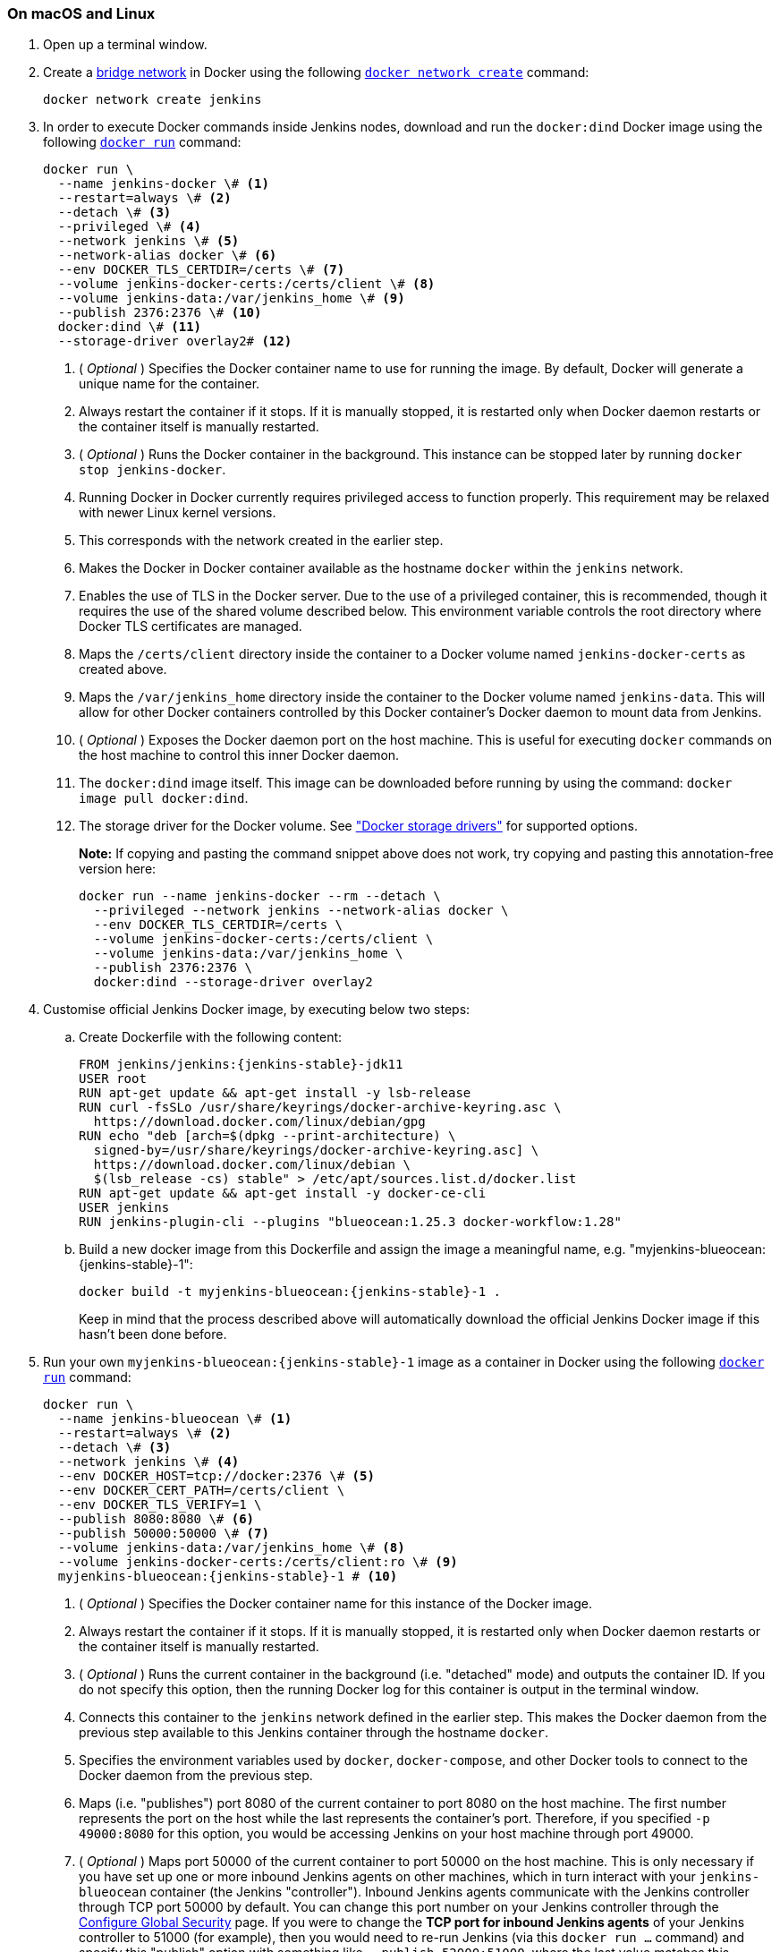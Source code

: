 ////
This file is only meant to be included as a snippet in other documents.
There is a version of this file for the general 'Installing Jenkins' page
(index.adoc) and another for tutorials (_run-jenkins-in-docker.adoc).
This file is for the index.adoc page used in the general 'Installing Jenkins'
page.
If you update content on this page, please ensure the changes are reflected in
the sibling file _docker-for-tutorials.adoc (used in
_run-jenkins-in-docker.adoc).
////


=== On macOS and Linux

. Open up a terminal window.
. Create a link:https://docs.docker.com/network/bridge/[bridge network] in
  Docker using the following
  link:https://docs.docker.com/engine/reference/commandline/network_create/[`docker network create`]
  command:
+
[source,bash]
----
docker network create jenkins
----
. In order to execute Docker commands inside Jenkins nodes, download and run
  the `docker:dind` Docker image using the following
  link:https://docs.docker.com/engine/reference/run/[`docker run`]
  command:
+
[source,bash]
----
docker run \
  --name jenkins-docker \# <1>
  --restart=always \# <2>
  --detach \# <3>
  --privileged \# <4>
  --network jenkins \# <5>
  --network-alias docker \# <6>
  --env DOCKER_TLS_CERTDIR=/certs \# <7>
  --volume jenkins-docker-certs:/certs/client \# <8>
  --volume jenkins-data:/var/jenkins_home \# <9>
  --publish 2376:2376 \# <10>
  docker:dind \# <11>
  --storage-driver overlay2# <12>
----
<1> ( _Optional_ ) Specifies the Docker container name to use for running the
image. By default, Docker will generate a unique name for the container.
<2> Always restart the container if it stops. If it is manually stopped, it is restarted only when Docker daemon restarts or the container itself is manually restarted.
<3> ( _Optional_ ) Runs the Docker container in the background. This instance
can be stopped later by running `docker stop jenkins-docker`.
<4> Running Docker in Docker currently requires privileged access to function
properly. This requirement may be relaxed with newer Linux kernel versions.
// TODO: what versions of Linux?
<5> This corresponds with the network created in the earlier step.
<6> Makes the Docker in Docker container available as the hostname `docker`
within the `jenkins` network.
<7> Enables the use of TLS in the Docker server. Due to the use
of a privileged container, this is recommended, though it requires the use of
the shared volume described below. This environment variable controls the root
directory where Docker TLS certificates are managed.
<8> Maps the `/certs/client` directory inside the container to
a Docker volume named `jenkins-docker-certs` as created above.
<9> Maps the `/var/jenkins_home` directory inside the container to the Docker
volume named `jenkins-data`. This will allow for other Docker
containers controlled by this Docker container's Docker daemon to mount data
from Jenkins.
<10> ( _Optional_ ) Exposes the Docker daemon port on the host machine. This is
useful for executing `docker` commands on the host machine to control this
inner Docker daemon.
<11> The `docker:dind` image itself. This image can be downloaded before running
by using the command: `docker image pull docker:dind`.
<12> The storage driver for the Docker volume. See
link:https://docs.docker.com/storage/storagedriver/select-storage-driver["Docker storage drivers"] for supported
options.
+
*Note:* If copying and pasting the command snippet above does not work, try
copying and pasting this annotation-free version here:
+
[source,bash]
----
docker run --name jenkins-docker --rm --detach \
  --privileged --network jenkins --network-alias docker \
  --env DOCKER_TLS_CERTDIR=/certs \
  --volume jenkins-docker-certs:/certs/client \
  --volume jenkins-data:/var/jenkins_home \
  --publish 2376:2376 \
  docker:dind --storage-driver overlay2
----
. Customise official Jenkins Docker image, by executing below two steps:
.. Create Dockerfile with the following content:
+
[source,subs="attributes+"]
----
FROM jenkins/jenkins:{jenkins-stable}-jdk11
USER root
RUN apt-get update && apt-get install -y lsb-release
RUN curl -fsSLo /usr/share/keyrings/docker-archive-keyring.asc \
  https://download.docker.com/linux/debian/gpg
RUN echo "deb [arch=$(dpkg --print-architecture) \
  signed-by=/usr/share/keyrings/docker-archive-keyring.asc] \
  https://download.docker.com/linux/debian \
  $(lsb_release -cs) stable" > /etc/apt/sources.list.d/docker.list
RUN apt-get update && apt-get install -y docker-ce-cli
USER jenkins
RUN jenkins-plugin-cli --plugins "blueocean:1.25.3 docker-workflow:1.28"
----
.. Build a new docker image from this Dockerfile and assign the image a meaningful name, e.g. "myjenkins-blueocean:{jenkins-stable}-1":
+
[source,bash,subs="attributes+"]
----
docker build -t myjenkins-blueocean:{jenkins-stable}-1 .
----
Keep in mind that the process described above will automatically download the official Jenkins Docker image
if this hasn't been done before.

. Run your own `myjenkins-blueocean:{jenkins-stable}-1` image as a container in Docker using the
  following
  link:https://docs.docker.com/engine/reference/run/[`docker run`]
  command:
+
[source,bash,subs="attributes+"]
----
docker run \
  --name jenkins-blueocean \# <1>
  --restart=always \# <2>
  --detach \# <3>
  --network jenkins \# <4>
  --env DOCKER_HOST=tcp://docker:2376 \# <5>
  --env DOCKER_CERT_PATH=/certs/client \
  --env DOCKER_TLS_VERIFY=1 \
  --publish 8080:8080 \# <6>
  --publish 50000:50000 \# <7>
  --volume jenkins-data:/var/jenkins_home \# <8>
  --volume jenkins-docker-certs:/certs/client:ro \# <9>
  myjenkins-blueocean:{jenkins-stable}-1 # <10>
----
<1> ( _Optional_ ) Specifies the Docker container name for this instance of
the Docker image.
<2> Always restart the container if it stops. If it is manually stopped, it is restarted only when Docker daemon restarts or the container itself is manually restarted.
<3> ( _Optional_ ) Runs the current container in the background
(i.e. "detached" mode) and outputs the container ID. If you do not specify this
option, then the running Docker log for this container is output in the terminal
window.
<4> Connects this container to the `jenkins` network defined in the earlier
step. This makes the Docker daemon from the previous step available to this
Jenkins container through the hostname `docker`.
<5> Specifies the environment variables used by `docker`, `docker-compose`, and
other Docker tools to connect to the Docker daemon from the previous step.
<6> Maps (i.e. "publishes") port 8080 of the current container to
port 8080 on the host machine. The first number represents the port on the host
while the last represents the container's port. Therefore, if you specified `-p
49000:8080` for this option, you would be accessing Jenkins on your host machine
through port 49000.
<7> ( _Optional_ ) Maps port 50000 of the current container to
port 50000 on the host machine. This is only necessary if you have set up one or
more inbound Jenkins agents on other machines, which in turn interact with
your `jenkins-blueocean` container (the Jenkins "controller").
Inbound Jenkins agents communicate with the Jenkins
controller through TCP port 50000 by default. You can change this port number on
your Jenkins controller through the link:/doc/book/managing/security/[Configure Global Security]
page. If you were to change the *TCP port for inbound Jenkins agents* of your Jenkins controller
to 51000 (for example), then you would need to re-run Jenkins (via this
`docker run ...` command) and specify this "publish" option with something like
`--publish 52000:51000`, where the last value matches this changed value on the
Jenkins controller and the first value is the port number on the machine hosting
the Jenkins controller. Inbound Jenkins agents communicate with the
Jenkins controller on that port (52000 in this example).
Note that link:/blog/2020/02/02/web-socket/[WebSocket agents] do not need this configuration.
<8> Maps the `/var/jenkins_home` directory in the container to the Docker
link:https://docs.docker.com/engine/admin/volumes/volumes/[volume] with the name
`jenkins-data`. Instead of mapping the `/var/jenkins_home` directory to a Docker
volume, you could also map this directory to one on your machine's local file
system. For example, specifying the option +
`--volume $HOME/jenkins:/var/jenkins_home` would map the container's
`/var/jenkins_home` directory to the `jenkins` subdirectory within the `$HOME`
directory on your local machine, which would typically be
`/Users/<your-username>/jenkins` or `/home/<your-username>/jenkins`.
Note that if you change the source volume or directory for this, the volume
from the `docker:dind` container above needs to be updated to match this.
<9> Maps the `/certs/client` directory to the previously created
`jenkins-docker-certs` volume. This makes the client TLS certificates needed
to connect to the Docker daemon available in the path specified by the
`DOCKER_CERT_PATH` environment variable.
<10> The name of the Docker image, which you built in the previous step.
+
*Note:* If copying and pasting the command snippet above does not work, try
copying and pasting this annotation-free version here:
+
[source,bash,subs="attributes+"]
----
docker run --name jenkins-blueocean --restart=always --detach \
  --network jenkins --env DOCKER_HOST=tcp://docker:2376 \
  --env DOCKER_CERT_PATH=/certs/client --env DOCKER_TLS_VERIFY=1 \
  --publish 8080:8080 --publish 50000:50000 \
  --volume jenkins-data:/var/jenkins_home \
  --volume jenkins-docker-certs:/certs/client:ro \
  myjenkins-blueocean:{jenkins-stable}-1
----
. Proceed to the <<setup-wizard,Post-installation setup wizard>>.


=== On Windows

The Jenkins project provides a Linux container image, not a Windows container image.
Be sure that your Docker for Windows installation is configured to run `Linux Containers` rather than `Windows Containers`.
See the Docker documentation for instructions to link:https://docs.docker.com/docker-for-windows/#switch-between-windows-and-linux-containers[switch to Linux containers].
Once configured to run `Linux Containers`, the steps are:

. Open up a command prompt window and similar to the <<on-macos-and-linux,macOS and Linux>> instructions above do the following:
. Create a bridge network in Docker
+
[source,bash]
----
docker network create jenkins
----
. Run a docker:dind Docker image
+
[source]
----
docker run --name jenkins-docker --rm --detach ^
  --privileged --network jenkins --network-alias docker ^
  --env DOCKER_TLS_CERTDIR=/certs ^
  --volume jenkins-docker-certs:/certs/client ^
  --volume jenkins-data:/var/jenkins_home ^
  --publish 2376:2376 ^
  docker:dind
----
. Customise official Jenkins Docker image, by executing below two steps:
.. Create Dockerfile with the following content:
+
[source,subs="attributes+"]
----
FROM jenkins/jenkins:{jenkins-stable}-jdk11
USER root
RUN apt-get update && apt-get install -y lsb-release
RUN curl -fsSLo /usr/share/keyrings/docker-archive-keyring.asc \
  https://download.docker.com/linux/debian/gpg
RUN echo "deb [arch=$(dpkg --print-architecture) \
  signed-by=/usr/share/keyrings/docker-archive-keyring.asc] \
  https://download.docker.com/linux/debian \
  $(lsb_release -cs) stable" > /etc/apt/sources.list.d/docker.list
RUN apt-get update && apt-get install -y docker-ce-cli
USER jenkins
RUN jenkins-plugin-cli --plugins "blueocean:1.25.3 docker-workflow:1.28"
----
.. Build a new docker image from this Dockerfile and assign the image a meaningful name, e.g. "myjenkins-blueocean:{jenkins-stable}-1":
+
[source,bash,subs="attributes+"]
----
docker build -t myjenkins-blueocean:{jenkins-stable}-1 .
----
Keep in mind that the process described above will automatically download the official Jenkins Docker image
if this hasn't been done before.

. Run your own `myjenkins-blueocean:{jenkins-stable}-1` image as a container in Docker using the following
  link:https://docs.docker.com/engine/reference/run/[`docker run`]
  command:
+
[source,subs="attributes+"]
----
docker run --name jenkins-blueocean --restart=always --detach ^
  --network jenkins --env DOCKER_HOST=tcp://docker:2376 ^
  --env DOCKER_CERT_PATH=/certs/client --env DOCKER_TLS_VERIFY=1 ^
  --volume jenkins-data:/var/jenkins_home ^
  --volume jenkins-docker-certs:/certs/client:ro ^
  --publish 8080:8080 --publish 50000:50000 myjenkins-blueocean:{jenkins-stable}-1
----
. Proceed to the <<setup-wizard,Setup wizard>>.

[[accessing-the-jenkins-blue-ocean-docker-container]]
== Accessing the Docker container

If you have some experience with Docker and you wish or need to access your
Docker container through a terminal/command prompt using the
link:https://docs.docker.com/engine/reference/commandline/exec/[`docker exec`]
command, you can add an option like `--name jenkins-tutorial` to the `docker exec` command.
That will access the Jenkins Docker container named "jenkins-tutorial".

This means you could access your docker container (through a separate
terminal/command prompt window) with a `docker exec` command like:

`docker exec -it jenkins-blueocean bash`

[[accessing-the-jenkins-console-log-through-docker-logs]]
== Accessing the Docker logs

There is a possibility you may need to access the Jenkins console log, for
instance, when <<unlocking-jenkins,Unlocking Jenkins>> as part of the
<<setup-wizard,Post-installation setup wizard>>.

The Jenkins console log is easily accessible through the terminal/command
prompt window from which you executed the `docker run ...` command.
In case if needed you can also access the Jenkins console log through the
link:https://docs.docker.com/engine/reference/commandline/logs/[Docker logs] of
your container using the following command:

`docker logs <docker-container-name>`

Your `<docker-container-name>` can be obtained using the `docker ps` command.


== Accessing the Jenkins home directory

There is a possibility you may need to access the Jenkins home directory, for
instance, to check the details of a Jenkins build in the `workspace`
subdirectory.

If you mapped the Jenkins home directory (`/var/jenkins_home`) to one on your
machine's local file system (i.e. in the `docker run ...` command
<<downloading-and-running-jenkins-in-docker,above>>), then you can access the
contents of this directory through your machine's usual terminal/command prompt.

Otherwise, if you specified the `--volume jenkins-data:/var/jenkins_home` option in
the `docker run ...` command, you can access the contents of the Jenkins home
directory through your container's terminal/command prompt using the
link:https://docs.docker.com/engine/reference/commandline/container_exec/[`docker container exec`]
command:

`docker container exec -it <docker-container-name> bash`

As mentioned <<accessing-the-jenkins-console-log-through-docker-logs,above>>,
your `<docker-container-name>` can be obtained using the
link:https://docs.docker.com/engine/reference/commandline/container_ls/[`docker container ls`]
command. If you specified the +
`--name jenkins-blueocean` option in the `docker container run ...`
command above (see also
<<accessing-the-jenkins-blue-ocean-docker-container,Accessing the Jenkins/Blue
Ocean Docker container>>), you can simply use the `docker container exec` command:

`docker container exec -it jenkins-blueocean bash`

////
Might wish to add explaining the `docker run -t` option, which was covered in
the old installation instructions but not above.

Also mention that spinning up a container of the `jenkins/jenkins` Docker
image can be done so with all the same
https://github.com/jenkinsci/docker#usage[configuration options] available to
the other images published by the Jenkins project.

Explain colon syntax on Docker image references like
`jenkins/jenkins:latest'.
////
